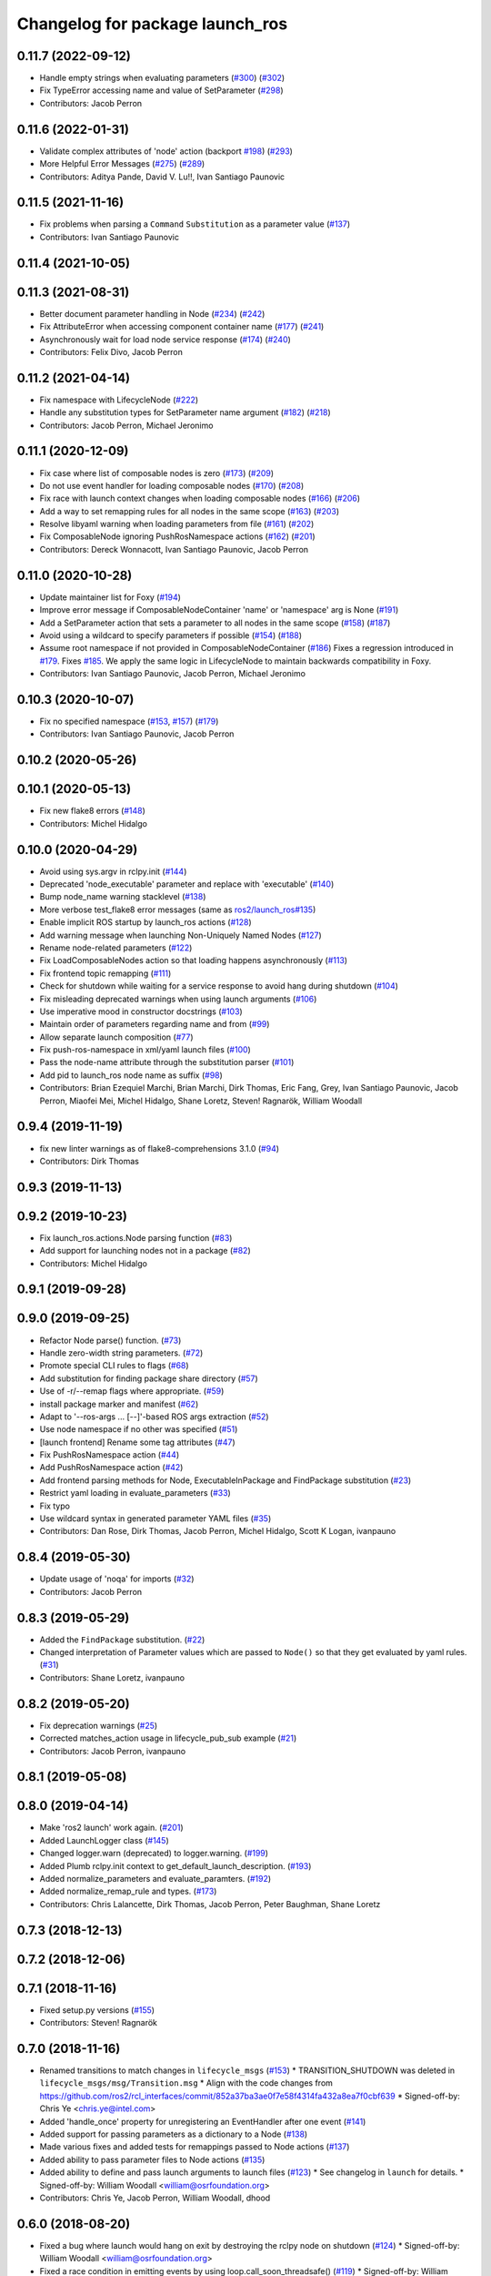 ^^^^^^^^^^^^^^^^^^^^^^^^^^^^^^^^
Changelog for package launch_ros
^^^^^^^^^^^^^^^^^^^^^^^^^^^^^^^^

0.11.7 (2022-09-12)
-------------------
* Handle empty strings when evaluating parameters (`#300 <https://github.com/ros2/launch_ros/issues/300>`_) (`#302 <https://github.com/ros2/launch_ros/issues/302>`_)
* Fix TypeError accessing name and value of SetParameter (`#298 <https://github.com/ros2/launch_ros/issues/298>`_)
* Contributors: Jacob Perron

0.11.6 (2022-01-31)
-------------------
* Validate complex attributes of 'node' action (backport `#198 <https://github.com/ros2/launch_ros/issues/198>`_) (`#293 <https://github.com/ros2/launch_ros/issues/293>`_)
* More Helpful Error Messages (`#275 <https://github.com/ros2/launch_ros/issues/275>`_) (`#289 <https://github.com/ros2/launch_ros/issues/289>`_)
* Contributors: Aditya Pande, David V. Lu!!, Ivan Santiago Paunovic

0.11.5 (2021-11-16)
-------------------
* Fix problems when parsing a ``Command`` ``Substitution`` as a parameter value (`#137 <https://github.com/ros2/launch_ros/issues/137>`_)
* Contributors: Ivan Santiago Paunovic

0.11.4 (2021-10-05)
-------------------

0.11.3 (2021-08-31)
-------------------
* Better document parameter handling in Node (`#234 <https://github.com/ros2/launch_ros/issues/234>`_) (`#242 <https://github.com/ros2/launch_ros/issues/242>`_)
* Fix AttributeError when accessing component container name (`#177 <https://github.com/ros2/launch_ros/issues/177>`_) (`#241 <https://github.com/ros2/launch_ros/issues/241>`_)
* Asynchronously wait for load node service response (`#174 <https://github.com/ros2/launch_ros/issues/174>`_) (`#240 <https://github.com/ros2/launch_ros/issues/240>`_)
* Contributors: Felix Divo, Jacob Perron

0.11.2 (2021-04-14)
-------------------
* Fix namespace with LifecycleNode (`#222 <https://github.com/ros2/launch_ros/issues/222>`_)
* Handle any substitution types for SetParameter name argument (`#182 <https://github.com/ros2/launch_ros/issues/182>`_) (`#218 <https://github.com/ros2/launch_ros/issues/218>`_)
* Contributors: Jacob Perron, Michael Jeronimo

0.11.1 (2020-12-09)
-------------------
* Fix case where list of composable nodes is zero (`#173 <https://github.com/ros2/launch_ros/issues/173>`_) (`#209 <https://github.com/ros2/launch_ros/issues/209>`_)
* Do not use event handler for loading composable nodes (`#170 <https://github.com/ros2/launch_ros/issues/170>`_) (`#208 <https://github.com/ros2/launch_ros/issues/208>`_)
* Fix race with launch context changes when loading composable nodes (`#166 <https://github.com/ros2/launch_ros/issues/166>`_) (`#206 <https://github.com/ros2/launch_ros/issues/206>`_)
* Add a way to set remapping rules for all nodes in the same scope (`#163 <https://github.com/ros2/launch_ros/issues/163>`_) (`#203 <https://github.com/ros2/launch_ros/issues/203>`_)
* Resolve libyaml warning when loading parameters from file (`#161 <https://github.com/ros2/launch_ros/issues/161>`_) (`#202 <https://github.com/ros2/launch_ros/issues/202>`_)
* Fix ComposableNode ignoring PushRosNamespace actions (`#162 <https://github.com/ros2/launch_ros/issues/162>`_) (`#201 <https://github.com/ros2/launch_ros/issues/201>`_)
* Contributors: Dereck Wonnacott, Ivan Santiago Paunovic, Jacob Perron

0.11.0 (2020-10-28)
-------------------
* Update maintainer list for Foxy (`#194 <https://github.com/ros2/launch_ros/issues/194>`_)
* Improve error message if ComposableNodeContainer 'name' or 'namespace' arg is None (`#191 <https://github.com/ros2/launch_ros/issues/191>`_)
* Add a SetParameter action that sets a parameter to all nodes in the same scope (`#158 <https://github.com/ros2/launch_ros/issues/158>`_) (`#187 <https://github.com/ros2/launch_ros/issues/187>`_)
* Avoid using a wildcard to specify parameters if possible (`#154 <https://github.com/ros2/launch_ros/issues/154>`_) (`#188 <https://github.com/ros2/launch_ros/issues/188>`_)
* Assume root namespace if not provided in ComposableNodeContainer (`#186 <https://github.com/ros2/launch_ros/issues/186>`_)
  Fixes a regression introduced in `#179 <https://github.com/ros2/launch_ros/issues/179>`_.
  Fixes `#185 <https://github.com/ros2/launch_ros/issues/185>`_.
  We apply the same logic in LifecycleNode to maintain backwards compatibility in Foxy.
* Contributors: Ivan Santiago Paunovic, Jacob Perron, Michael Jeronimo

0.10.3 (2020-10-07)
-------------------
* Fix no specified namespace (`#153 <https://github.com/ros2/launch_ros/issues/153>`_, `#157 <https://github.com/ros2/launch_ros/issues/157>`_) (`#179 <https://github.com/ros2/launch_ros/issues/179>`_)
* Contributors: Ivan Santiago Paunovic, Jacob Perron

0.10.2 (2020-05-26)
-------------------

0.10.1 (2020-05-13)
-------------------
* Fix new flake8 errors (`#148 <https://github.com/ros2/launch_ros/issues/148>`_)
* Contributors: Michel Hidalgo

0.10.0 (2020-04-29)
-------------------
* Avoid using sys.argv in rclpy.init (`#144 <https://github.com/ros2/launch_ros/issues/144>`_)
* Deprecated 'node_executable' parameter and replace with 'executable' (`#140 <https://github.com/ros2/launch_ros/issues/140>`_)
* Bump node_name warning stacklevel (`#138 <https://github.com/ros2/launch_ros/issues/138>`_)
* More verbose test_flake8 error messages (same as `ros2/launch_ros#135 <https://github.com/ros2/launch_ros/issues/135>`_)
* Enable implicit ROS startup by launch_ros actions  (`#128 <https://github.com/ros2/launch_ros/issues/128>`_)
* Add warning message when launching Non-Uniquely Named Nodes (`#127 <https://github.com/ros2/launch_ros/issues/127>`_)
* Rename node-related parameters (`#122 <https://github.com/ros2/launch_ros/issues/122>`_)
* Fix LoadComposableNodes action so that loading happens asynchronously (`#113 <https://github.com/ros2/launch_ros/issues/113>`_)
* Fix frontend topic remapping (`#111 <https://github.com/ros2/launch_ros/issues/111>`_)
* Check for shutdown while waiting for a service response to avoid hang during shutdown (`#104 <https://github.com/ros2/launch_ros/issues/104>`_)
* Fix misleading deprecated warnings when using launch arguments (`#106 <https://github.com/ros2/launch_ros/issues/106>`_)
* Use imperative mood in constructor docstrings (`#103 <https://github.com/ros2/launch_ros/issues/103>`_)
* Maintain order of parameters regarding name and from (`#99 <https://github.com/ros2/launch_ros/issues/99>`_)
* Allow separate launch composition (`#77 <https://github.com/ros2/launch_ros/issues/77>`_)
* Fix push-ros-namespace in xml/yaml launch files (`#100 <https://github.com/ros2/launch_ros/issues/100>`_)
* Pass the node-name attribute through the substitution parser (`#101 <https://github.com/ros2/launch_ros/issues/101>`_)
* Add pid to launch_ros node name as suffix (`#98 <https://github.com/ros2/launch_ros/issues/98>`_)
* Contributors: Brian Ezequiel Marchi, Brian Marchi, Dirk Thomas, Eric Fang, Grey, Ivan Santiago Paunovic, Jacob Perron, Miaofei Mei, Michel Hidalgo, Shane Loretz, Steven! Ragnarök, William Woodall

0.9.4 (2019-11-19)
------------------
* fix new linter warnings as of flake8-comprehensions 3.1.0 (`#94 <https://github.com/ros2/launch_ros/issues/94>`_)
* Contributors: Dirk Thomas

0.9.3 (2019-11-13)
------------------

0.9.2 (2019-10-23)
------------------
* Fix launch_ros.actions.Node parsing function (`#83 <https://github.com/ros2/launch_ros/issues/83>`_)
* Add support for launching nodes not in a package (`#82 <https://github.com/ros2/launch_ros/issues/82>`_)
* Contributors: Michel Hidalgo

0.9.1 (2019-09-28)
------------------

0.9.0 (2019-09-25)
------------------
* Refactor Node parse() function. (`#73 <https://github.com/ros2/launch_ros/issues/73>`_)
* Handle zero-width string parameters. (`#72 <https://github.com/ros2/launch_ros/issues/72>`_)
* Promote special CLI rules to flags (`#68 <https://github.com/ros2/launch_ros/issues/68>`_)
* Add substitution for finding package share directory (`#57 <https://github.com/ros2/launch_ros/issues/57>`_)
* Use of -r/--remap flags where appropriate. (`#59 <https://github.com/ros2/launch_ros/issues/59>`_)
* install package marker and manifest (`#62 <https://github.com/ros2/launch_ros/issues/62>`_)
* Adapt to '--ros-args ... [--]'-based ROS args extraction (`#52 <https://github.com/ros2/launch_ros/issues/52>`_)
* Use node namespace if no other was specified (`#51 <https://github.com/ros2/launch_ros/issues/51>`_)
* [launch frontend] Rename some tag attributes (`#47 <https://github.com/ros2/launch_ros/issues/47>`_)
* Fix PushRosNamespace action (`#44 <https://github.com/ros2/launch_ros/issues/44>`_)
* Add PushRosNamespace action (`#42 <https://github.com/ros2/launch_ros/issues/42>`_)
* Add frontend parsing methods for Node, ExecutableInPackage and FindPackage substitution (`#23 <https://github.com/ros2/launch_ros/issues/23>`_)
* Restrict yaml loading in evaluate_parameters (`#33 <https://github.com/ros2/launch_ros/issues/33>`_)
* Fix typo
* Use wildcard syntax in generated parameter YAML files (`#35 <https://github.com/ros2/launch_ros/issues/35>`_)
* Contributors: Dan Rose, Dirk Thomas, Jacob Perron, Michel Hidalgo, Scott K Logan, ivanpauno

0.8.4 (2019-05-30)
------------------
* Update usage of 'noqa' for imports (`#32 <https://github.com/ros2/launch_ros/issues/32>`_)
* Contributors: Jacob Perron

0.8.3 (2019-05-29)
------------------
* Added the ``FindPackage`` substitution. (`#22 <https://github.com/ros2/launch_ros/issues/22>`_)
* Changed interpretation of Parameter values which are passed to ``Node()`` so that they get evaluated by yaml rules. (`#31 <https://github.com/ros2/launch_ros/issues/31>`_)
* Contributors: Shane Loretz, ivanpauno

0.8.2 (2019-05-20)
------------------
* Fix deprecation warnings (`#25 <https://github.com/ros2/launch_ros/issues/25>`_)
* Corrected matches_action usage in lifecycle_pub_sub example (`#21 <https://github.com/ros2/launch_ros/issues/21>`_)
* Contributors: Jacob Perron, ivanpauno

0.8.1 (2019-05-08)
------------------

0.8.0 (2019-04-14)
------------------
* Make 'ros2 launch' work again. (`#201 <https://github.com/ros2/launch_ros/issues/201>`_)
* Added LaunchLogger class (`#145 <https://github.com/ros2/launch/issues/145>`_)
* Changed logger.warn (deprecated) to logger.warning. (`#199 <https://github.com/ros2/launch/issues/199>`_)
* Added Plumb rclpy.init context to get_default_launch_description. (`#193 <https://github.com/ros2/launch/issues/193>`_)
* Added normalize_parameters and evaluate_paramters. (`#192 <https://github.com/ros2/launch/issues/192>`_)
* Added normalize_remap_rule and types. (`#173 <https://github.com/ros2/launch/issues/173>`_)
* Contributors: Chris Lalancette, Dirk Thomas, Jacob Perron, Peter Baughman, Shane Loretz

0.7.3 (2018-12-13)
------------------

0.7.2 (2018-12-06)
------------------

0.7.1 (2018-11-16)
------------------
* Fixed setup.py versions (`#155 <https://github.com/ros2/launch/issues/155>`_)
* Contributors: Steven! Ragnarök

0.7.0 (2018-11-16)
------------------
* Renamed transitions to match changes in ``lifecycle_msgs`` (`#153 <https://github.com/ros2/launch/issues/153>`_)
  * TRANSITION_SHUTDOWN was deleted in ``lifecycle_msgs/msg/Transition.msg``
  * Align with the code changes from https://github.com/ros2/rcl_interfaces/commit/852a37ba3ae0f7e58f4314fa432a8ea7f0cbf639
  * Signed-off-by: Chris Ye <chris.ye@intel.com>
* Added 'handle_once' property for unregistering an EventHandler after one event (`#141 <https://github.com/ros2/launch/issues/141>`_)
* Added support for passing parameters as a dictionary to a Node (`#138 <https://github.com/ros2/launch/issues/138>`_)
* Made various fixes and added tests for remappings passed to Node actions (`#137 <https://github.com/ros2/launch/issues/137>`_)
* Added ability to pass parameter files to Node actions (`#135 <https://github.com/ros2/launch/issues/135>`_)
* Added ability to define and pass launch arguments to launch files (`#123 <https://github.com/ros2/launch/issues/123>`_)
  * See changelog in ``launch`` for details.
  * Signed-off-by: William Woodall <william@osrfoundation.org>
* Contributors: Chris Ye, Jacob Perron, William Woodall, dhood

0.6.0 (2018-08-20)
------------------
* Fixed a bug where launch would hang on exit by destroying the rclpy node on shutdown (`#124 <https://github.com/ros2/launch/issues/124>`_)
  * Signed-off-by: William Woodall <william@osrfoundation.org>
* Fixed a race condition in emitting events by using loop.call_soon_threadsafe() (`#119 <https://github.com/ros2/launch/issues/119>`_)
  * Signed-off-by: William Woodall <william@osrfoundation.org>
* Contributors: William Woodall

0.5.2 (2018-07-17)
------------------

0.5.1 (2018-06-27)
------------------
* Various Windows fixes. (`#87 <https://github.com/ros2/launch/issues/87>`_)
* Contributors: William Woodall

0.5.0 (2018-06-19)
------------------
* Changed to use variable typing in comments to support python 3.5 (`#81 <https://github.com/ros2/launch/issues/81>`_)
* First commit of the ROS specific launch API (`#75 <https://github.com/ros2/launch/issues/75>`_)
  * ROS specific functionality for the new launch API.
* Contributors: William Woodall, dhood

